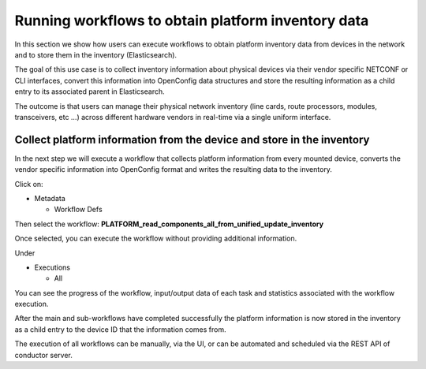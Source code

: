 
Running workflows to obtain platform inventory data
===================================================

In this section we show how users can execute workflows to obtain platform inventory data from devices in the network and to store them in the inventory (Elasticsearch).

The goal of this use case is to collect inventory information about physical devices via their vendor specific NETCONF or CLI interfaces, convert this information into OpenConfig data structures and store the resulting information as a child entry to its associated parent in Elasticsearch. 

The outcome is that users can manage their physical network inventory (line cards, route processors, modules, transceivers, etc …) across different hardware vendors in real-time via a single uniform interface.

Collect platform information from the device and store in the inventory
-----------------------------------------------------------------------

In the next step we will execute a workflow that collects platform information from every mounted device, converts the vendor specific information into OpenConfig format and writes the resulting data to the inventory.

Click on:


* Metadata

  * Workflow Defs

Then select the workflow:
**PLATFORM_read_components_all_from_unified_update_inventory**


.. image:: image_16.png
   :target: image_16.png
   :alt: preview10


Once selected, you can execute the workflow without providing additional information.


.. image:: image_17.png
   :target: image_17.png
   :alt: preview10


Under


* Executions

  * All

You can see the progress of the workflow, input/output data of each task and statistics associated with the workflow execution.


.. image:: image_18.png
   :target: image_18.png
   :alt: preview10



.. image:: image_19.png
   :target: image_19.png
   :alt: preview10



.. image:: image_20.png
   :target: image_20.png
   :alt: preview10



.. image:: image_21.png
   :target: image_21.png
   :alt: preview10


After the main and sub-workflows have completed successfully the platform information is now stored in the inventory as a child entry to the device ID that the information comes from.


.. image:: image_22.png
   :target: image_22.png
   :alt: preview10


The execution of all workflows can be manually, via the UI, or can be automated and scheduled via the REST API of conductor server.
